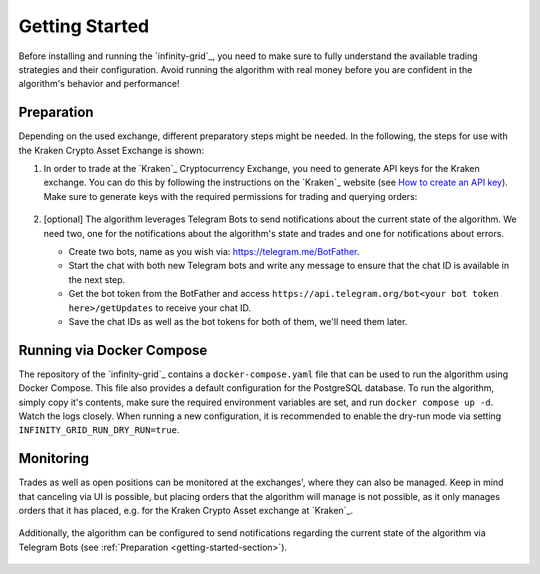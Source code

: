 .. -*- mode: rst; coding: utf-8 -*-
..
.. Copyright (C) 2025 Benjamin Thomas Schwertfeger
.. All rights reserved.
.. https://github.com/btschwertfeger
..

.. _getting-started-section:

Getting Started
===============

Before installing and running the `infinity-grid`_, you need to
make sure to fully understand the available trading strategies and their
configuration. Avoid running the algorithm with real money before you are
confident in the algorithm's behavior and performance!

Preparation
-----------

Depending on the used exchange, different preparatory steps might be needed. In
the following, the steps for use with the Kraken Crypto Asset Exchange is shown:

1. In order to trade at the `Kraken`_ Cryptocurrency Exchange, you need to
   generate API keys for the Kraken exchange. You can do this by following the
   instructions on the `Kraken`_ website (see `How to create an API key
   <https://support.kraken.com/hc/en-us/articles/360000919966-How-to-create-an-API-key>`_).
   Make sure to generate keys with the required permissions for trading and
   querying orders:

    .. figure:: _static/images/kraken_api_key_permissions.png
        :width: 600
        :align: center
        :alt: Kraken API Key Permissions

2. [optional] The algorithm leverages Telegram Bots to send notifications about
   the current state of the algorithm. We need two, one for the notifications
   about the algorithm's state and trades and one for notifications about
   errors.

   - Create two bots, name as you wish via: https://telegram.me/BotFather.
   - Start the chat with both new Telegram bots and write any message to ensure
     that the chat ID is available in the next step.
   - Get the bot token from the BotFather and access
     ``https://api.telegram.org/bot<your bot token here>/getUpdates`` to receive
     your chat ID.
   - Save the chat IDs as well as the bot tokens for both of them, we'll need
     them later.

.. _getting-started-docker-compose-section:

Running via Docker Compose
--------------------------

The repository of the `infinity-grid`_ contains a ``docker-compose.yaml`` file
that can be used to run the algorithm using Docker Compose. This file also
provides a default configuration for the PostgreSQL database. To run the
algorithm, simply copy it's contents, make sure the required environment
variables are set, and run ``docker compose up -d``. Watch the logs closely.
When running a new configuration, it is recommended to enable the dry-run mode
via setting ``INFINITY_GRID_RUN_DRY_RUN=true``.

Monitoring
----------

Trades as well as open positions can be monitored at the exchanges', where they
can also be managed. Keep in mind that canceling via UI is possible, but placing
orders that the algorithm will manage is not possible, as it only manages orders
that it has placed, e.g. for the Kraken Crypto Asset exchange at `Kraken`_.

.. figure:: _static/images/kraken_dashboard.png
    :width: 600
    :align: center
    :alt: Monitoring orders via Kraken's web UI

Additionally, the algorithm can be configured to send notifications regarding
the current state of the algorithm via Telegram Bots (see :ref:`Preparation
<getting-started-section>`).

.. figure:: _static/images/telegram_update.png
    :width: 400
    :align: center
    :alt: Monitoring orders and trades via Telegram
